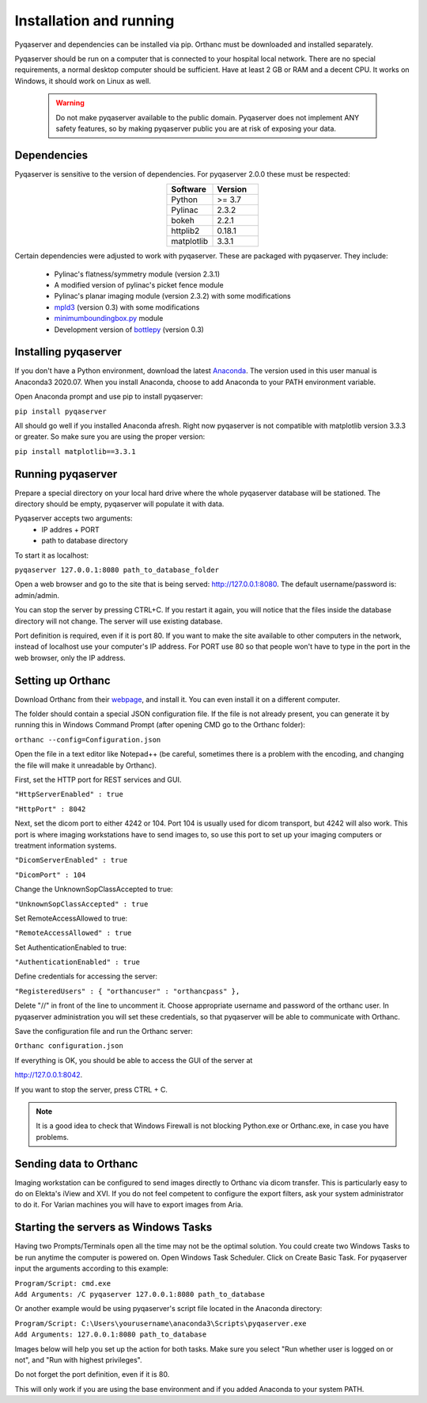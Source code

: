 .. index: 

Installation and running
==========================
Pyqaserver and dependencies can be installed via pip. Orthanc must be downloaded and installed separately.

Pyqaserver should be run on a computer that is connected to your hospital local network. There are no special requirements, a normal desktop computer should be sufficient. Have at least 2 GB or RAM and a decent CPU. It works on Windows, it should work on Linux as well.

	.. warning::
		Do not make pyqaserver available to the public domain. Pyqaserver does not implement ANY safety features, so by making pyqaserver public you are at risk of exposing your data. 

Dependencies
--------------
Pyqaserver is sensitive to the version of dependencies. For pyqaserver 2.0.0 these must be respected:

.. list-table::
	:widths: 50 50
	:header-rows: 1
	:align: center

	* - Software
	  - Version
	* - Python
	  - >= 3.7
	* - Pylinac
	  - 2.3.2
	* - bokeh
	  - 2.2.1
	* - httplib2
	  - 0.18.1
	* - matplotlib
	  - 3.3.1

Certain dependencies were adjusted to work with pyqaserver. These are packaged with pyqaserver. They include:

	- Pylinac's flatness/symmetry module (version 2.3.1)
	- A modified version of pylinac's picket fence module
	- Pylinac's planar imaging module (version 2.3.2) with some modifications
	- `mpld3 <https://github.com/mpld3/mpld3>`_ (version 0.3) with some modifications
	- `minimumboundingbox.py <https://github.com/BebeSparkelSparkel/MinimumBoundingBox>`_ module
	- Development version of `bottlepy <https://github.com/bottlepy/bottle>`_ (version 0.3)

Installing pyqaserver
----------------------

If you don't have a Python environment, download the latest `Anaconda <https://www.anaconda.com/products/individual>`_. The version used in this user manual is Anaconda3 2020.07.
When you install Anaconda, choose to add Anaconda to your PATH environment variable.

Open Anaconda prompt and use pip to install pyqaserver:

``pip install pyqaserver``

All should go well if you installed Anaconda afresh. Right now pyqaserver is not compatible with matplotlib version 3.3.3 or greater. So make sure you are using the proper version:

``pip install matplotlib==3.3.1``


Running pyqaserver
-------------------

Prepare a special directory on your local hard drive where the whole pyqaserver database will be stationed. The directory should be empty, pyqaserver will populate it with data.

Pyqaserver accepts two arguments:
	- IP addres + PORT
	- path to database directory

To start it as localhost:

``pyqaserver 127.0.0.1:8080 path_to_database_folder``

.. image:: _static/images/cmd.png
	:align: center

Open a web browser and go to the site that is being served: http://127.0.0.1:8080. The default username/password is: admin/admin.

You can stop the server by pressing CTRL+C. If you restart it again, you will notice that the files inside the database directory will not change. The server will use existing database.

Port definition is required, even if it is port 80. If you want to make the site available to other computers in the network, instead of localhost use your computer's IP address. For PORT use 80 so that people won't have to type in the port in the web browser, only the IP address.

Setting up Orthanc
-------------------
Download Orthanc from their `webpage <https://www.orthanc-server.com/>`_, and install it. You can even install it on a different computer.

The folder should contain a special JSON configuration file. If the file is not already present, you can generate it by running this in Windows Command Prompt (after opening CMD go to the Orthanc folder):

``orthanc --config=Configuration.json``

Open the file in a text editor like Notepad++ (be careful, sometimes there is a problem with the encoding, and changing the file will make it unreadable by Orthanc). 

First, set the HTTP port for REST services and GUI.

``"HttpServerEnabled" : true``

``"HttpPort" : 8042``

Next, set the dicom port to either 4242 or 104. Port 104 is usually used for dicom transport, but 4242 will also work. This port is where imaging workstations have to send images to, so use this port to set up your imaging computers or treatment information systems.

``"DicomServerEnabled" : true``

``"DicomPort" : 104``

Change the UnknownSopClassAccepted to true:

``"UnknownSopClassAccepted" : true``

Set RemoteAccessAllowed to true:

``"RemoteAccessAllowed" : true``

Set AuthenticationEnabled to true:

``"AuthenticationEnabled" : true``

Define credentials for accessing the server:

``"RegisteredUsers" : { "orthancuser" : "orthancpass" },``

Delete "//" in front of the line to uncomment it. Choose appropriate username and password of the orthanc user. In pyqaserver administration you will set these credentials, so that pyqaserver will be able to communicate with Orthanc.

Save the configuration file and run the Orthanc server:

``Orthanc configuration.json``

If everything is OK, you should be able to access the GUI of the server at

http://127.0.0.1:8042.

If you want to stop the server, press CTRL + C.

.. note::
	It is a good idea to check that Windows Firewall is not blocking Python.exe or Orthanc.exe, in case you have problems.

Sending data to Orthanc
-------------------------------------
Imaging workstation can be configured to send images directly to Orthanc via dicom transfer. This is particularly easy to do on Elekta's iView and XVI. If you do not feel competent to configure the export filters, ask your system administrator to do it.
For Varian machines you will have to export images from Aria.

Starting the servers as Windows Tasks
-------------------------------------

Having two Prompts/Terminals open all the time may not be the optimal solution. You could create two Windows Tasks to be run anytime the computer is powered on. Open Windows Task Scheduler. Click on Create Basic Task. For pyqaserver input the arguments according to this example:

| ``Program/Script: cmd.exe``
| ``Add Arguments: /C pyqaserver 127.0.0.1:8080 path_to_database``

Or another example would be using pyqaserver's script file located in the Anaconda directory:

| ``Program/Script: C:\Users\yourusername\anaconda3\Scripts\pyqaserver.exe``
| ``Add Arguments: 127.0.0.1:8080 path_to_database``

Images below will help you set up the action for both tasks. Make sure you select "Run whether user is logged on or not", and "Run with highest privileges".

.. image:: _static/images/task4.png

.. image:: _static/images/task7.png

Do not forget the port definition, even if it is 80.

This will only work if you are using the base environment and if you added Anaconda to your system PATH.


